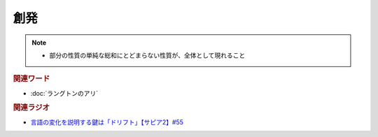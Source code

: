 創発
==========================================================
.. note:: 
  * 部分の性質の単純な総和にとどまらない性質が、全体として現れること

.. rubric:: 関連ワード
* :doc:`ラングトンのアリ` 

.. rubric:: 関連ラジオ
* `言語の変化を説明する鍵は「ドリフト」【サピア2】#55`_

.. _言語の変化を説明する鍵は「ドリフト」【サピア2】#55: https://www.youtube.com/watch?v=h6zyDXsuVh8
